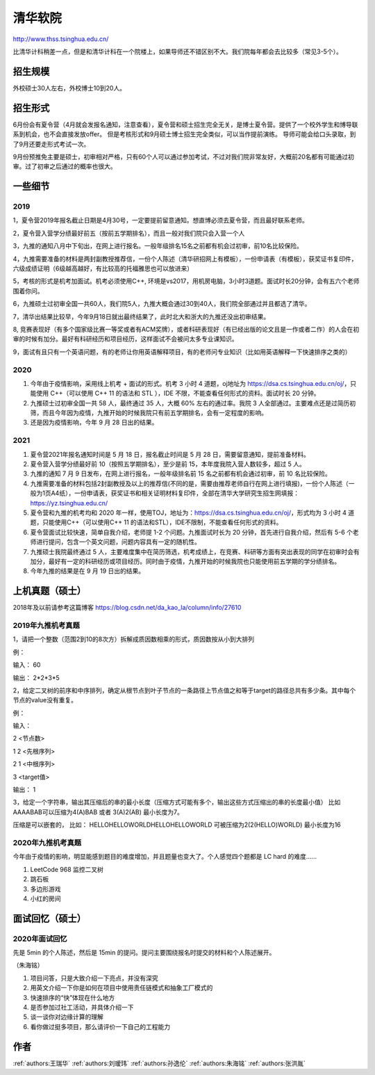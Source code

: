 清华软院
=====================================

http://www.thss.tsinghua.edu.cn/

比清华计科稍差一点，但是和清华计科在一个院楼上，如果导师还不错区别不大。我们院每年都会去比较多（常见3-5个）。

招生规模
--------------------------------------

外校硕士30人左右，外校博士10到20人。

招生形式
--------------------------------------

6月份会有夏令营（4月就会发报名通知，注意查看），夏令营和硕士招生完全无关，是博士夏令营。提供了一个校外学生和博导联系到机会，也不会直接发放offer。 但是考核形式和9月硕士博士招生完全类似，可以当作提前演练。 导师可能会给口头录取，到了9月还要走形式考试一次。

9月份预推免主要是硕士，初审相对严格，只有60个人可以通过参加考试，不过对我们院非常友好，大概前20名都有可能通过初审。过了初审之后通过的概率也很大。 

一些细节
--------------------------------------

2019
>>>>>>>>>

1，夏令营2019年报名截止日期是4月30号，一定要提前留意通知。想直博必须去夏令营，而且最好联系老师。

2，夏令营入营学分绩最好前五（按前五学期排名），而且一般对我们院只会入营一个人

3，九推的通知八月中下旬出，在网上进行报名。一般年级排名15名之前都有机会过初审，前10名比较保险。

4，九推需要准备的材料是两封副教授推荐信，一份个人陈述（清华研招网上有模板），一份申请表（有模板），获奖证书复印件，六级成绩证明（6级越高越好，有比较高的托福雅思也可以放进来）

5，考核的形式是机考加面试。机考必须使用C++, 环境是vs2017，用机房电脑，3小时3道题。面试时长20分钟，会有五六个老师围着你问。

6，九推硕士过初审全国一共60人，我们院5人，九推大概会通过30到40人，我们院全部通过并且都选了清华。

7，清华出结果比较早，今年9月18日就出最终结果了，此时北大和浙大的九推还没出初审结果。

8, 竞赛表现好（有多个国家级比赛一等奖或者有ACM奖牌），或者科研表现好（有已经出版的论文且是一作或者二作）的人会在初审的时候有加分。最好有科研经历和项目经历，这样面试不会被问太多专业课知识。

9，面试有且只有一个英语问题，有的老师让你用英语解释项目，有的老师问专业知识（比如用英语解释一下快速排序之类的）

2020
>>>>>>>>>>>>>>>>>>>>>>>>>>>>>>>>>>>>>>

1. 今年由于疫情影响，采用线上机考 + 面试的形式。机考 3 小时 4 道题，oj地址为 https://dsa.cs.tsinghua.edu.cn/oj/，只能使用 C++（可以使用 C++ 11 的语法和 STL ），IDE 不限，不能查看任何形式的资料。面试时长 20 分钟。

2. 九推硕士过初审全国一共 58 人，最终通过 35 人，大概 60% 左右的通过率。我院 3 人全部通过。主要难点还是过简历初筛，而且今年因为疫情，九推开始的时候我院只有前五学期排名，会有一定程度的影响。

3. 还是因为疫情影响，今年 9 月 28 日出的结果。

2021
>>>>>>>>>>>>>>>>>>>>>>>>>>>>>>>>>>>>>>
1. 夏令营2021年报名通知时间是 5 月 18 日，报名截止时间是 5 月 28 日，需要留意通知，提前准备材料。

2. 夏令营入营学分绩最好前 10（按照五学期排名），至少是前 15，本年度我院入营人数较多，超过 5 人。

3. 九推的通知 7 月 9 日发布，在网上进行报名，一般年级排名前 15 名之前都有机会通过初审，前 10 名比较保险。

4. 九推需要准备的材料包括2封副教授及以上的推荐信(不同的是，需要由推荐老师自行在网上进行填报)，一份个人陈述（一般为1页A4纸），一份申请表，获奖证书和相关证明材料复印件，全部在清华大学研究生招生网填报：https://yz.tsinghua.edu.cn/

5. 夏令营和九推的机考均和 2020 年一样，使用TOJ，地址为：https://dsa.cs.tsinghua.edu.cn/oj/，形式均为 3 小时 4 道题，只能使用C++（可以使用C++ 11 的语法和STL），IDE不限制，不能查看任何形式的资料。

6. 夏令营面试比较快速，简单自我介绍，老师提 1-2 个问题。九推面试时长为 20 分钟，首先进行自我介绍，然后有 5-6 个老师进行提问，包含一个英文问题，问题内容具有一定的随机性。

7. 九推硕士我院最终通过 5 人，主要难度集中在简历筛选，机考成绩上，在竞赛、科研等方面有突出表现的同学在初审时会有加分，最好有一定的科研经历或项目经历。同时由于疫情，九推开始的时候我院也只能使用前五学期的学分绩排名。

8. 今年九推的结果是在 9 月 19 日出的结果。

上机真题（硕士）
--------------------------------------

2018年及以前请参考这篇博客  https://blog.csdn.net/da_kao_la/column/info/27610

2019年九推机考真题
>>>>>>>>>>>>>>>>>>>>>>>>>>>>>>>>>>>>>>

1，请把一个整数（范围2到10的8次方）拆解成质因数相乘的形式，质因数按从小到大排列

例：

输入： 60

输出： 2*2*3*5

2，给定二叉树的前序和中序排列，确定从根节点到叶子节点的一条路径上节点值之和等于target的路径总共有多少条。其中每个节点的value没有重复。

例：

输入：

2  <节点数>

1 2 <先根序列>

2 1 <中根序列>

3   <target值>

输出：
1

3，给定一个字符串，输出其压缩后的串的最小长度（压缩方式可能有多个，输出这些方式压缩出的串的长度最小值）
比如AAAABAB可以压缩为4(A)BAB 或者 3(A)2(AB)  最小长度为7。

压缩是可以嵌套的，
比如： HELLOHELLOWORLDHELLOHELLOWORLD 可被压缩为2(2(HELLO)WORLD) 最小长度为16

2020年九推机考真题
>>>>>>>>>>>>>>>>>>>>>>>>>>>>>>>>>>>>>>

今年由于疫情的影响，明显能感到题目的难度增加，并且题量也变大了。个人感觉四个题都是 LC hard 的难度……

1. LeetCode 968 监控二叉树

2. 跳石板

3. 多边形游戏

4. 小红的房间

面试回忆（硕士）
--------------------------------------

2020年面试回忆
>>>>>>>>>>>>>>>>>>>>>>>>>>>>>>>>>>>>>>

先是 5min 的个人陈述，然后是 15min 的提问。提问主要围绕报名时提交的材料和个人陈述展开。

（朱海铭）

1. 项目问答，只是大致介绍一下亮点，并没有深究

2. 用英文介绍一下你是如何在项目中使用责任链模式和抽象工厂模式的

3. 快速排序的“快”体现在什么地方

4. 是否参加过社工活动，并具体介绍一下

5. 谈一谈你对边缘计算的理解

6. 看你做过挺多项目，那么请评价一下自己的工程能力

作者
--------------------------------------
:ref:`authors:王瑞华` :ref:`authors:刘瑷玮` :ref:`authors:孙逸伦` :ref:`authors:朱海铭` :ref:`authors:张洪胤`
